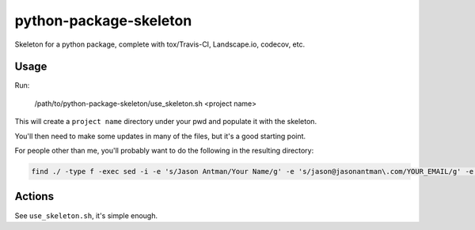 python-package-skeleton
========================

.. image:: http://www.repostatus.org/badges/0.1.0/active.svg
   :alt: Project Status: Active - The project has reached a stable, usable state and is being actively developed.
   :target: http://www.repostatus.org/#active

Skeleton for a python package, complete with tox/Travis-CI, Landscape.io, codecov, etc.

Usage
------

Run:

    /path/to/python-package-skeleton/use_skeleton.sh <project name>

This will create a ``project name`` directory under your pwd and populate it with the skeleton.

You'll then need to make some updates in many of the files, but it's a good starting point.

For people other than me, you'll probably want to do the following in the resulting directory:

.. code-block:: bash

    find ./ -type f -exec sed -i -e 's/Jason Antman/Your Name/g' -e 's/jason@jasonantman\.com/YOUR_EMAIL/g' -e 's|http://www\.jasonantman\.com|YOUR_WEBSITE|g' -e 's/jantman/YOUR_GITHUB_USERNAME/g' {} \;

Actions
--------

See ``use_skeleton.sh``, it's simple enough.
